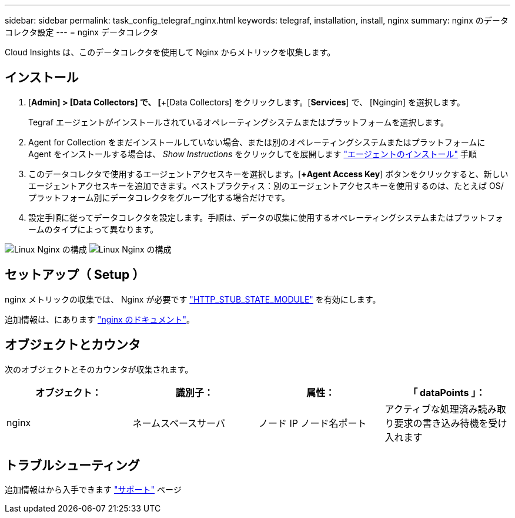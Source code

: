 ---
sidebar: sidebar 
permalink: task_config_telegraf_nginx.html 
keywords: telegraf, installation, install, nginx 
summary: nginx のデータコレクタ設定 
---
= nginx データコレクタ


[role="lead"]
Cloud Insights は、このデータコレクタを使用して Nginx からメトリックを収集します。



== インストール

. [*Admin] > [Data Collectors] で、 [*+[Data Collectors] をクリックします。[*Services*] で、 [Ngingin] を選択します。
+
Tegraf エージェントがインストールされているオペレーティングシステムまたはプラットフォームを選択します。

. Agent for Collection をまだインストールしていない場合、または別のオペレーティングシステムまたはプラットフォームに Agent をインストールする場合は、 _Show Instructions_ をクリックしてを展開します link:task_config_telegraf_agent.html["エージェントのインストール"] 手順
. このデータコレクタで使用するエージェントアクセスキーを選択します。[*+Agent Access Key*] ボタンをクリックすると、新しいエージェントアクセスキーを追加できます。ベストプラクティス：別のエージェントアクセスキーを使用するのは、たとえば OS/ プラットフォーム別にデータコレクタをグループ化する場合だけです。
. 設定手順に従ってデータコレクタを設定します。手順は、データの収集に使用するオペレーティングシステムまたはプラットフォームのタイプによって異なります。


image:NginxDCConfigLinux-1.png["Linux Nginx の構成"]
image:NginxDCConfigLinux-2.png["Linux Nginx の構成"]



== セットアップ（ Setup ）

nginx メトリックの収集では、 Nginx が必要です link:http://nginx.org/en/docs/http/ngx_http_stub_status_module.html["HTTP_STUB_STATE_MODULE"] を有効にします。

追加情報は、にあります link:http://nginx.org/en/docs/["nginx のドキュメント"]。



== オブジェクトとカウンタ

次のオブジェクトとそのカウンタが収集されます。

[cols="<.<,<.<,<.<,<.<"]
|===
| オブジェクト： | 識別子： | 属性： | 「 dataPoints 」： 


| nginx | ネームスペースサーバ | ノード IP ノード名ポート | アクティブな処理済み読み取り要求の書き込み待機を受け入れます 
|===


== トラブルシューティング

追加情報はから入手できます link:concept_requesting_support.html["サポート"] ページ
